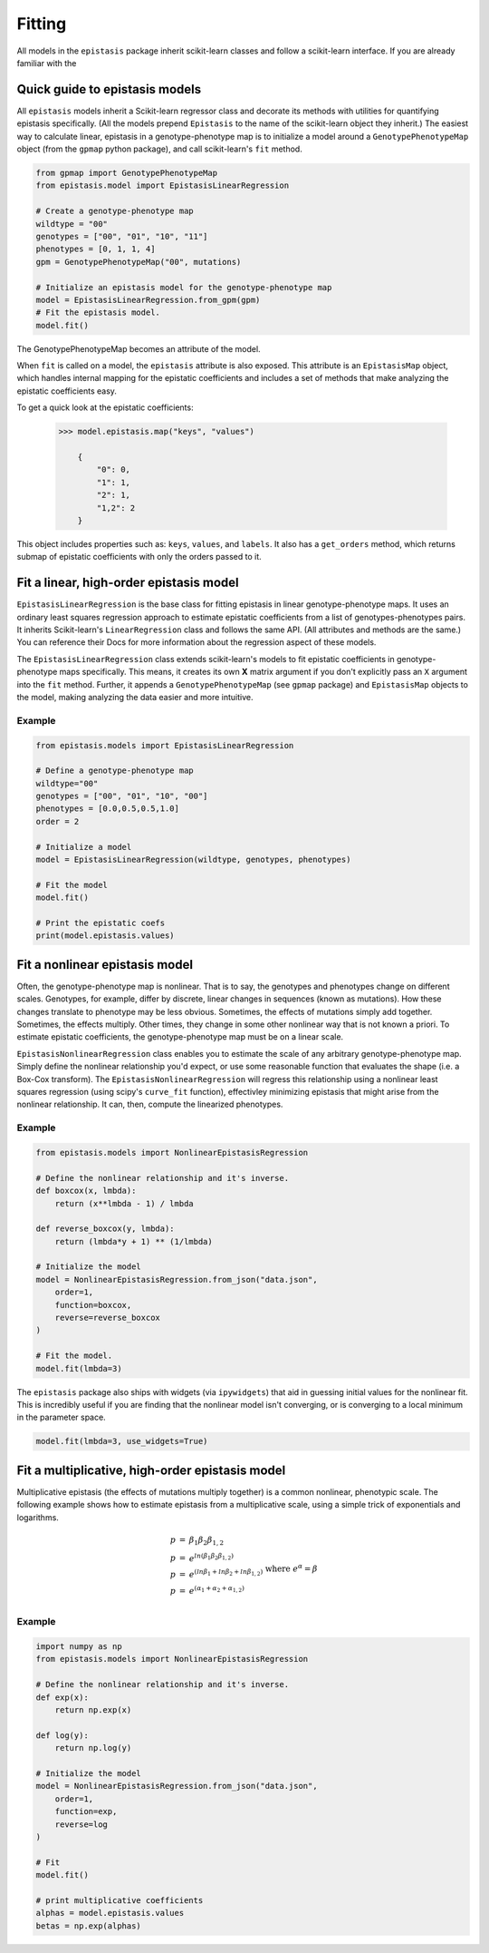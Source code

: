 Fitting
=======

All models in the ``epistasis`` package inherit scikit-learn classes and follow
a scikit-learn interface. If you are already familiar with the

Quick guide to epistasis models
-------------------------------

All ``epistasis`` models inherit a Scikit-learn regressor class and decorate
its methods with utilities for quantifying epistasis specifically. (All the models
prepend ``Epistasis`` to the name of the scikit-learn object they inherit.) The easiest
way to calculate linear, epistasis in a genotype-phenotype map is to initialize
a model around a ``GenotypePhenotypeMap`` object (from the ``gpmap`` python package),
and call scikit-learn's ``fit`` method.

.. code-block:: python

    from gpmap import GenotypePhenotypeMap
    from epistasis.model import EpistasisLinearRegression

    # Create a genotype-phenotype map
    wildtype = "00"
    genotypes = ["00", "01", "10", "11"]
    phenotypes = [0, 1, 1, 4]
    gpm = GenotypePhenotypeMap("00", mutations)

    # Initialize an epistasis model for the genotype-phenotype map
    model = EpistasisLinearRegression.from_gpm(gpm)
    # Fit the epistasis model.
    model.fit()

The GenotypePhenotypeMap becomes an attribute of the model.

When ``fit`` is called on a model, the ``epistasis`` attribute is also exposed. This attribute is
an ``EpistasisMap`` object, which handles internal mapping for the epistatic coefficients and
includes a set of methods that make analyzing the epistatic coefficients easy.

To get a quick look at the epistatic coefficients:

    .. code-block:: python

        >>> model.epistasis.map("keys", "values")

            {
                "0": 0,
                "1": 1,
                "2": 1,
                "1,2": 2
            }

This object includes properties such as: ``keys``, ``values``, and ``labels``.
It also has a ``get_orders`` method, which returns submap of epistatic coefficients
with only the orders passed to it.

Fit a linear, high-order epistasis model
----------------------------------------

``EpistasisLinearRegression`` is the base class for fitting epistasis in linear genotype-phenotype
maps. It uses an ordinary least squares regression approach to estimate epistatic coefficients
from a list of genotypes-phenotypes pairs. It inherits Scikit-learn's ``LinearRegression``
class and follows the same API. (All attributes and methods are the same.) You can reference
their Docs for more information about the regression aspect of these models.

The ``EpistasisLinearRegression`` class extends scikit-learn's models to fit
epistatic coefficients in genotype-phenotype maps specifically. This means, it creates its own **X** matrix
argument if you don't explicitly pass an ``X`` argument into the ``fit`` method. Further, it appends
a ``GenotypePhenotypeMap`` (see ``gpmap`` package) and ``EpistasisMap`` objects to the model, making
analyzing the data easier and more intuitive.

Example
~~~~~~~

.. code-block:: python

    from epistasis.models import EpistasisLinearRegression

    # Define a genotype-phenotype map
    wildtype="00"
    genotypes = ["00", "01", "10", "00"]
    phenotypes = [0.0,0.5,0.5,1.0]
    order = 2

    # Initialize a model
    model = EpistasisLinearRegression(wildtype, genotypes, phenotypes)

    # Fit the model
    model.fit()

    # Print the epistatic coefs
    print(model.epistasis.values)

Fit a nonlinear epistasis model
-------------------------------

Often, the genotype-phenotype map is nonlinear. That is to say, the genotypes and
phenotypes change on different scales. Genotypes, for example, differ by discrete,
linear changes in sequences (known as mutations). How these changes translate to
phenotype may be less obvious. Sometimes, the effects of mutations simply add together.
Sometimes, the effects multiply. Other times, they change in some other nonlinear
way that is not known a priori. To estimate epistatic coefficients, the genotype-phenotype
map must be on a linear scale.

``EpistasisNonlinearRegression`` class enables you to estimate the scale of any
arbitrary genotype-phenotype map. Simply define the nonlinear relationship you'd expect,
or use some reasonable function that evaluates the shape (i.e. a Box-Cox transform).
The ``EpistasisNonlinearRegression`` will regress this relationship using a nonlinear
least squares regression (using scipy's ``curve_fit`` function), effectivley minimizing
epistasis that might arise from the nonlinear relationship. It can, then, compute
the linearized phenotypes.

Example
~~~~~~~

.. code-block:: python

    from epistasis.models import NonlinearEpistasisRegression

    # Define the nonlinear relationship and it's inverse.
    def boxcox(x, lmbda):
        return (x**lmbda - 1) / lmbda

    def reverse_boxcox(y, lmbda):
        return (lmbda*y + 1) ** (1/lmbda)

    # Initialize the model
    model = NonlinearEpistasisRegression.from_json("data.json",
        order=1,
        function=boxcox,
        reverse=reverse_boxcox
    )

    # Fit the model.
    model.fit(lmbda=3)

The ``epistasis`` package also ships with widgets (via ``ipywidgets``) that aid
in guessing initial values for the nonlinear fit. This is incredibly useful if you
are finding that the nonlinear model isn't converging, or is converging to a local
minimum in the parameter space.

.. code-block:: python

    model.fit(lmbda=3, use_widgets=True)

Fit a multiplicative, high-order epistasis model
------------------------------------------------

Multiplicative epistasis (the effects of mutations multiply together) is a
common nonlinear, phenotypic scale. The following example shows how to estimate
epistasis from a multiplicative scale, using a simple trick of exponentials and
logarithms.

.. math::

    \begin{eqnarray}
    p & = & \beta_1 \beta_2 \beta_{1,2} \\
    p & = & e^{ln(\beta_1 \beta_2 \beta_{1,2})} \\
    p & = & e^{(ln \beta_1 + ln \beta_2 + ln \beta_{1,2})}\\
    p & = & e^{(\alpha_1 + \alpha_2 + \alpha_{1,2})}\\
    \end{eqnarray}
    \text{where } e^{\alpha} = \beta

Example
~~~~~~~

.. code-block:: python

    import numpy as np
    from epistasis.models import NonlinearEpistasisRegression

    # Define the nonlinear relationship and it's inverse.
    def exp(x):
        return np.exp(x)

    def log(y):
        return np.log(y)

    # Initialize the model
    model = NonlinearEpistasisRegression.from_json("data.json",
        order=1,
        function=exp,
        reverse=log
    )

    # Fit
    model.fit()

    # print multiplicative coefficients
    alphas = model.epistasis.values
    betas = np.exp(alphas)
